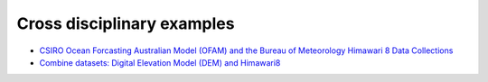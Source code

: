 Cross disciplinary examples
================================

* `CSIRO Ocean Forcasting Australian Model (OFAM) and the Bureau of Meteorology Himawari 8 Data Collections <combined/Python_NetCDF_OFAM_Himawari8.ipynb>`_ 

* `Combine datasets: Digital Elevation Model (DEM) and Himawari8 <climate/Satellite_Imaging.ipynb>`_ 
